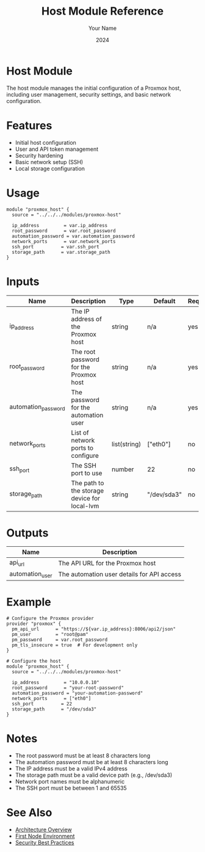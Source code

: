 #+TITLE: Host Module Reference
#+AUTHOR: Your Name
#+DATE: 2024

* Host Module

The host module manages the initial configuration of a Proxmox host, including user management, security settings, and basic network configuration.

* Features

- Initial host configuration
- User and API token management
- Security hardening
- Basic network setup (SSH)
- Local storage configuration

* Usage

#+BEGIN_SRC hcl
module "proxmox_host" {
  source = "../../../modules/proxmox-host"
  
  ip_address         = var.ip_address
  root_password      = var.root_password
  automation_password = var.automation_password
  network_ports      = var.network_ports
  ssh_port          = var.ssh_port
  storage_path      = var.storage_path
}
#+END_SRC

* Inputs

| Name | Description | Type | Default | Required |
|------|-------------|------|---------|:--------:|
| ip_address | The IP address of the Proxmox host | string | n/a | yes |
| root_password | The root password for the Proxmox host | string | n/a | yes |
| automation_password | The password for the automation user | string | n/a | yes |
| network_ports | List of network ports to configure | list(string) | ["eth0"] | no |
| ssh_port | The SSH port to use | number | 22 | no |
| storage_path | The path to the storage device for local-lvm | string | "/dev/sda3" | no |

* Outputs

| Name | Description |
|------|-------------|
| api_url | The API URL for the Proxmox host |
| automation_user | The automation user details for API access |

* Example

#+BEGIN_SRC hcl
# Configure the Proxmox provider
provider "proxmox" {
  pm_api_url      = "https://${var.ip_address}:8006/api2/json"
  pm_user         = "root@pam"
  pm_password     = var.root_password
  pm_tls_insecure = true  # For development only
}

# Configure the host
module "proxmox_host" {
  source = "../../../modules/proxmox-host"
  
  ip_address         = "10.0.0.10"
  root_password      = "your-root-password"
  automation_password = "your-automation-password"
  network_ports      = ["eth0"]
  ssh_port          = 22
  storage_path      = "/dev/sda3"
}
#+END_SRC

* Notes

- The root password must be at least 8 characters long
- The automation password must be at least 8 characters long
- The IP address must be a valid IPv4 address
- The storage path must be a valid device path (e.g., /dev/sda3)
- Network port names must be alphanumeric
- The SSH port must be between 1 and 65535

* See Also
- [[file:../../architecture/overview.org][Architecture Overview]]
- [[file:../environments/first-node.org][First Node Environment]]
- [[file:../../best-practices/security.org][Security Best Practices]] 